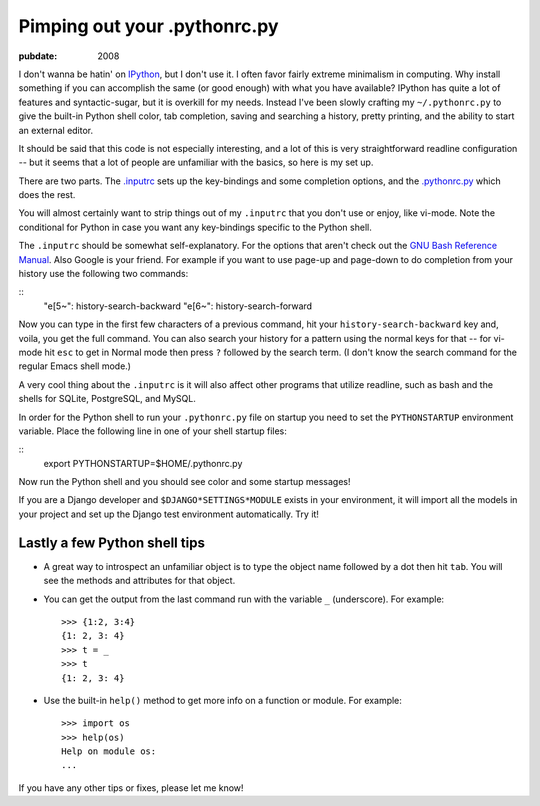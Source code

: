 =============================
Pimping out your .pythonrc.py
=============================

.. index:: computing, python

:pubdate: 2008

I don't wanna be hatin' on `IPython`_, but I don't use it. I often favor
fairly extreme minimalism in computing. Why install something if you can
accomplish the same (or good enough) with what you have available? IPython
has quite a lot of features and syntactic-sugar, but it is overkill for my
needs. Instead I've been slowly crafting my ``~/.pythonrc.py`` to give the
built-in Python shell color, tab completion, saving and searching a history,
pretty printing, and the ability to start an external editor.

It should be said that this code is not especially interesting, and a lot of
this is very straightforward readline configuration -- but it seems that a
lot of people are unfamiliar with the basics, so here is my set up.

There are two parts. The `.inputrc`_ sets up the key-bindings and some
completion options, and the `.pythonrc.py`_ which does the rest.

You will almost certainly want to strip things out of my ``.inputrc`` that
you don't use or enjoy, like vi-mode. Note the conditional for Python in case
you want any key-bindings specific to the Python shell.

The ``.inputrc`` should be somewhat self-explanatory. For the options that
aren't check out the `GNU Bash Reference Manual`_. Also Google is your
friend. For example if you want to use page-up and page-down to do completion
from your history use the following two commands:

::
    "\e[5~": history-search-backward
    "\e[6~": history-search-forward


Now you can type in the first few characters of a previous command, hit your
``history-search-backward`` key and, voila, you get the full command. You can
also search your history for a pattern using the normal keys for that -- for
vi-mode hit ``esc`` to get in Normal mode then press ``?`` followed by the
search term. (I don't know the search command for the regular Emacs shell
mode.)

A very cool thing about the ``.inputrc`` is it will also affect other
programs that utilize readline, such as bash and the shells for SQLite,
PostgreSQL, and MySQL.

In order for the Python shell to run your ``.pythonrc.py`` file on startup
you need to set the ``PYTHONSTARTUP`` environment variable. Place the
following line in one of your shell startup files:

::
    export PYTHONSTARTUP=$HOME/.pythonrc.py


Now run the Python shell and you should see color and some startup messages!

If you are a Django developer and ``$DJANGO*SETTINGS*MODULE`` exists in your
environment, it will import all the models in your project and set up the
Django test environment automatically. Try it!


Lastly a few Python shell tips
~~~~~~~~~~~~~~~~~~~~~~~~~~~~~~

-   A great way to introspect an unfamiliar object is to type the object
    name followed by a dot then hit ``tab``. You will see the methods and
    attributes for that object.
-   You can get the output from the last command run with the variable
    ``_`` (underscore). For example: ::
        >>> {1:2, 3:4}
        {1: 2, 3: 4}
        >>> t = _
        >>> t
        {1: 2, 3: 4}

-   Use the built-in ``help()`` method to get more info on a function or
    module. For example: ::
        >>> import os
        >>> help(os)
        Help on module os:
        ...


If you have any other tips or fixes, please let me know!

.. _IPython: http://ipython.scipy.org/moin/
.. _.inputrc: ../filez/prefs/inputrc
.. _.pythonrc.py: ../filez/prefs/pythonrc.py
.. _GNU Bash Reference Manual: http://www.network-
    theory.co.uk/docs/bashref/ReadlineInitFileSyntax.html
